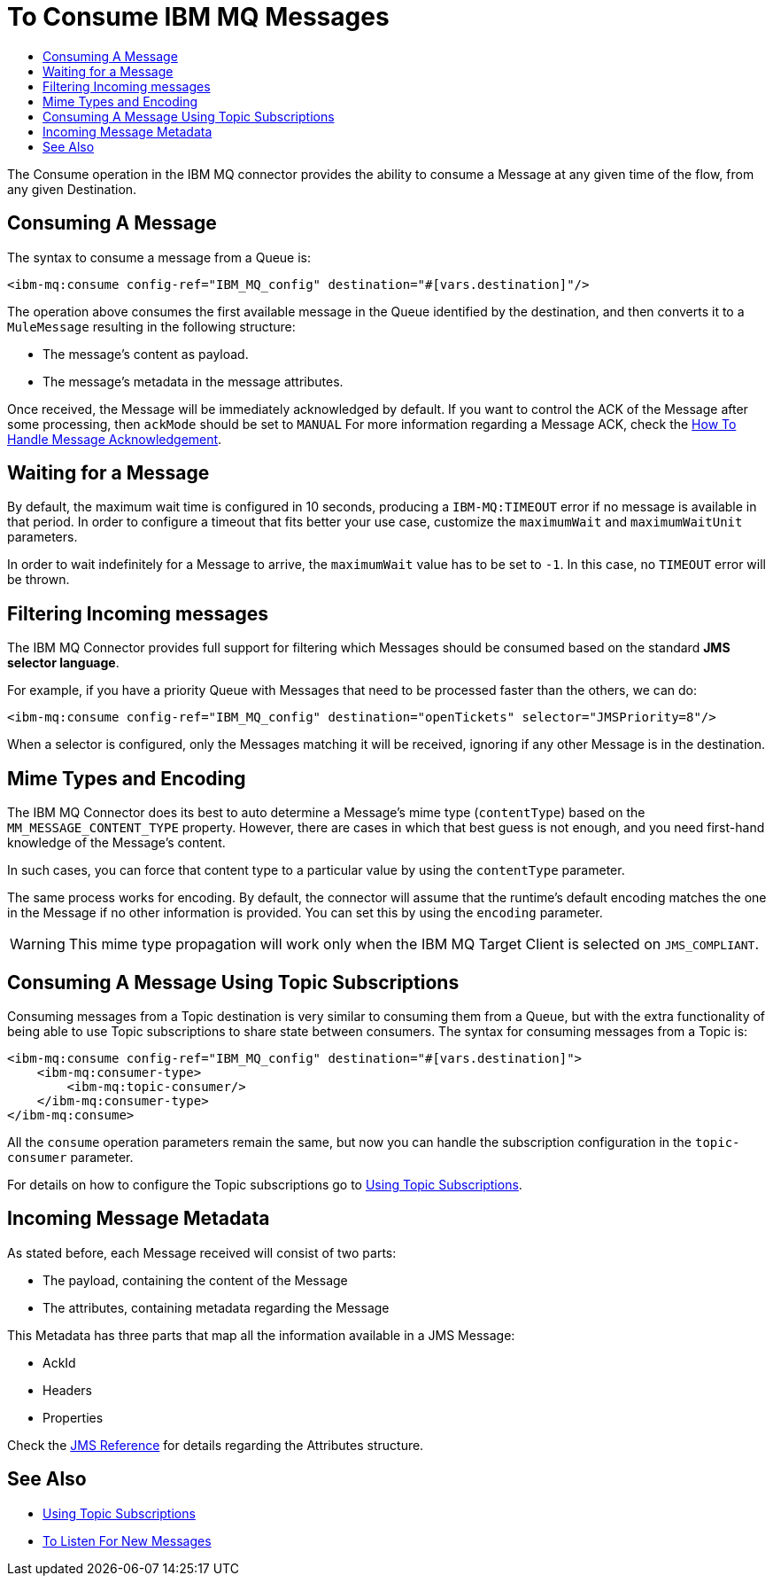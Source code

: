 = To Consume IBM MQ Messages
:keywords: jms, connector, consume, message
:toc:
:toc-title:

The Consume operation in the IBM MQ connector provides the ability to consume a
Message at any given time of the flow, from any given Destination.

== Consuming A Message
The syntax to consume a message from a Queue is:

[source, xml, linenums]
----
<ibm-mq:consume config-ref="IBM_MQ_config" destination="#[vars.destination]"/>
----

The operation above consumes the first available message in the Queue identified
by the destination, and then converts it to a `MuleMessage` resulting in the
following structure:

* The message's content as payload.
* The message's metadata in the message attributes.

Once received, the Message will be immediately acknowledged by default. If you
want to control the ACK of the Message after some processing, then `ackMode`
should be set to `MANUAL`
For more information regarding a Message ACK, check the link:ibm-mq-ack[How To Handle Message Acknowledgement].

== Waiting for a Message

By default, the maximum wait time is configured in 10 seconds, producing a
`IBM-MQ:TIMEOUT` error if no message is available in that period.
In order to configure a timeout that fits better your use case, customize the
`maximumWait` and `maximumWaitUnit` parameters.

In order to wait indefinitely for a Message to arrive, the `maximumWait` value
has to be set to `-1`. In this case, no `TIMEOUT` error will be thrown.

== Filtering Incoming messages

The IBM MQ Connector provides full support for filtering which Messages should
be consumed based on the standard *JMS selector language*.

For example, if you have a priority Queue with Messages that need to be processed
faster than the others, we can do:

[source, xml, linenums]
----
<ibm-mq:consume config-ref="IBM_MQ_config" destination="openTickets" selector="JMSPriority=8"/>
----

When a selector is configured, only the Messages matching it will be received,
ignoring if any other Message is in the destination.

== Mime Types and Encoding

The IBM MQ Connector does its best to auto determine a Message’s mime type
(`contentType`) based on the `MM_MESSAGE_CONTENT_TYPE` property. However, there
are cases in which that best guess is not enough, and you need first-hand knowledge of the Message’s content.

In such cases, you can force that content type to a particular value by using
the `contentType` parameter.

The same process works for encoding. By default, the connector will assume that
the runtime’s default encoding matches the one in the Message if no other
information is provided. You can set this by using the `encoding` parameter.

WARNING: This mime type propagation will work only when the IBM MQ Target Client is selected on `JMS_COMPLIANT`.

== Consuming A Message Using Topic Subscriptions

Consuming messages from a Topic destination is very similar to consuming them
from a Queue, but with the extra functionality of being able to use Topic
subscriptions to share state between consumers.
The syntax for consuming messages from a Topic is:

[source, xml, linenums]
----
<ibm-mq:consume config-ref="IBM_MQ_config" destination="#[vars.destination]">
    <ibm-mq:consumer-type>
        <ibm-mq:topic-consumer/>
    </ibm-mq:consumer-type>
</ibm-mq:consume>
----

All the `consume` operation parameters remain the same, but now you can handle
the subscription configuration in the `topic-consumer` parameter.

For details on how to configure the Topic subscriptions go to link:ibm-mq-topic-subscription[Using Topic Subscriptions].


== Incoming Message Metadata

As stated before, each Message received will consist of two parts:

* The payload, containing the content of the Message
* The attributes, containing metadata regarding the Message

This Metadata has three parts that map all the information available in a JMS Message:

* AckId
* Headers
* Properties

Check the link:ibm-mq-documentation[JMS Reference] for details regarding the Attributes structure.

== See Also

* link:ibm-mq-topic-subscription[Using Topic Subscriptions]
* link:ibm-mq-listener[To Listen For New Messages]
